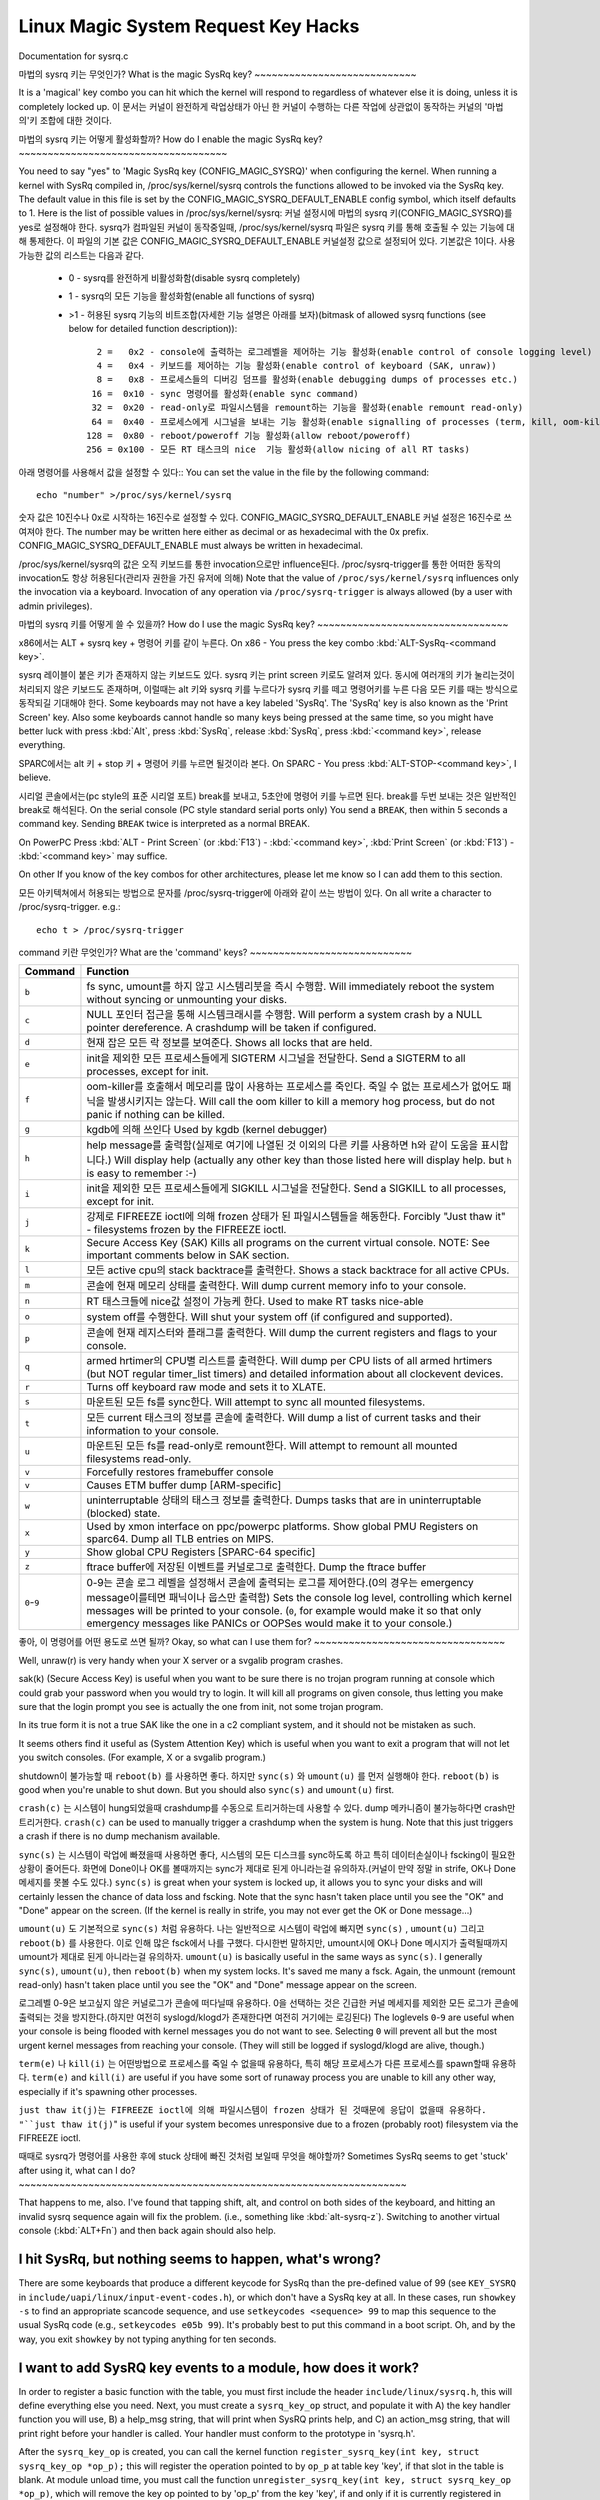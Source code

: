 Linux Magic System Request Key Hacks
====================================

Documentation for sysrq.c

마법의 sysrq 키는 무엇인가?
What is the magic SysRq key?
~~~~~~~~~~~~~~~~~~~~~~~~~~~~

It is a 'magical' key combo you can hit which the kernel will respond to regardless of whatever else it is doing, unless it is completely locked up.
이 문서는 커널이 완전하게 락업상태가 아닌 한 커널이 수행하는 다른 작업에 상관없이 동작하는 커널의 '마법의'키 조합에 대한 것이다.

마법의 sysrq 키는 어떻게 활성화할까?
How do I enable the magic SysRq key?
~~~~~~~~~~~~~~~~~~~~~~~~~~~~~~~~~~~~

You need to say "yes" to 'Magic SysRq key (CONFIG_MAGIC_SYSRQ)' when configuring the kernel. When running a kernel with SysRq compiled in, /proc/sys/kernel/sysrq controls the functions allowed to be invoked via the SysRq key. The default value in this file is set by the CONFIG_MAGIC_SYSRQ_DEFAULT_ENABLE config symbol, which itself defaults to 1. Here is the list of possible values in /proc/sys/kernel/sysrq:
커널 설정시에 마법의 sysrq 키(CONFIG_MAGIC_SYSRQ)를 yes로 설정해야 한다. sysrq가 컴파일된 커널이 동작중일때, /proc/sys/kernel/sysrq 파일은 sysrq 키를 통해 호출될 수 있는 기능에 대해 통제한다. 이 파일의 기본 값은 CONFIG_MAGIC_SYSRQ_DEFAULT_ENABLE 커널설정 값으로 설정되어 있다. 기본값은 1이다. 사용가능한 값의 리스트는 다음과 같다.

   -  0 - sysrq를 완전하게 비활성화함(disable sysrq completely)
   -  1 - sysrq의 모든 기능을 활성화함(enable all functions of sysrq)
   - >1 - 허용된 sysrq 기능의 비트조합(자세한 기능 설명은 아래를 보자)(bitmask of allowed sysrq functions (see below for detailed function description))::

          2 =   0x2 - console에 출력하는 로그레벨을 제어하는 기능 활성화(enable control of console logging level)
          4 =   0x4 - 키보드를 제어하는 기능 활성화(enable control of keyboard (SAK, unraw))
          8 =   0x8 - 프로세스들의 디버깅 덤프를 활성화(enable debugging dumps of processes etc.)
         16 =  0x10 - sync 명령어를 활성화(enable sync command)
         32 =  0x20 - read-only로 파일시스템을 remount하는 기능을 활성화(enable remount read-only)
         64 =  0x40 - 프로세스에게 시그널을 보내는 기능 활성화(enable signalling of processes (term, kill, oom-kill))
        128 =  0x80 - reboot/poweroff 기능 활성화(allow reboot/poweroff)
        256 = 0x100 - 모든 RT 태스크의 nice  기능 활성화(allow nicing of all RT tasks)

아래 명령어를 사용해서 값을 설정할 수 있다::
You can set the value in the file by the following command::

    echo "number" >/proc/sys/kernel/sysrq

숫자 값은 10진수나 0x로 시작하는 16진수로 설정할 수 있다. CONFIG_MAGIC_SYSRQ_DEFAULT_ENABLE 커널 설정은 16진수로 쓰여져야 한다.
The number may be written here either as decimal or as hexadecimal with the 0x prefix. CONFIG_MAGIC_SYSRQ_DEFAULT_ENABLE must always be written in hexadecimal.

/proc/sys/kernel/sysrq의 값은 오직 키보드를 통한 invocation으로만 influence된다. /proc/sysrq-trigger를 통한 어떠한 동작의 invocation도 항상 허용된다(관리자 권한을 가진 유저에 의해)
Note that the value of ``/proc/sys/kernel/sysrq`` influences only the invocation via a keyboard. Invocation of any operation via ``/proc/sysrq-trigger`` is always allowed (by a user with admin privileges).

마법의 sysrq 키를 어떻게 쓸 수 있을까?
How do I use the magic SysRq key?
~~~~~~~~~~~~~~~~~~~~~~~~~~~~~~~~~

x86에서는 ALT + sysrq key + 명령어 키를 같이 누른다.
On x86   - You press the key combo :kbd:`ALT-SysRq-<command key>`.

.. note::
sysrq 레이블이 붙은 키가 존재하지 않는 키보드도 있다. sysrq 키는 print screen 키로도 알려져 있다. 동시에 여러개의 키가 눌리는것이 처리되지 않은 키보드도 존재하며, 이럴때는 alt 키와 sysrq 키를 누르다가 sysrq 키를 떼고 명령어키를 누른 다음 모든 키를 때는 방식으로 동작되길 기대해야 한다.
Some keyboards may not have a key labeled 'SysRq'. The 'SysRq' key is also known as the 'Print Screen' key. Also some keyboards cannot handle so many keys being pressed at the same time, so you might have better luck with press :kbd:`Alt`, press :kbd:`SysRq`, release :kbd:`SysRq`, press :kbd:`<command key>`, release everything.

SPARC에서는 alt 키 + stop 키 + 명령어 키를 누르면 될것이라 본다.
On SPARC - You press :kbd:`ALT-STOP-<command key>`, I believe.

시리얼 콘솔에서는(pc style의 표준 시리얼 포트)
break를 보내고, 5초안에 명령어 키를 누르면 된다. break를 두번 보내는 것은 일반적인 break로 해석된다.
On the serial console (PC style standard serial ports only)
You send a ``BREAK``, then within 5 seconds a command key. Sending ``BREAK`` twice is interpreted as a normal BREAK.

On PowerPC
Press :kbd:`ALT - Print Screen` (or :kbd:`F13`) - :kbd:`<command key>`, :kbd:`Print Screen` (or :kbd:`F13`) - :kbd:`<command key>` may suffice.

On other
If you know of the key combos for other architectures, please let me know so I can add them to this section.

모든 아키텍쳐에서 허용되는 방법으로 문자를 /proc/sysrq-trigger에 아래와 같이 쓰는 방법이 있다.
On all write a character to /proc/sysrq-trigger.  e.g.::

		echo t > /proc/sysrq-trigger

command 키란 무엇인가?
What are the 'command' keys?
~~~~~~~~~~~~~~~~~~~~~~~~~~~~

=========== ===================================================================
Command	    Function
=========== ===================================================================
``b``	    fs sync, umount를 하지 않고 시스템리붓을 즉시 수행함.
            Will immediately reboot the system without syncing or unmounting your disks.

``c``	    NULL 포인터 접근을 통해 시스템크래시를 수행함.
            Will perform a system crash by a NULL pointer dereference.  A crashdump will be taken if configured.

``d``	    현재 잡은 모든 락 정보를 보여준다.
            Shows all locks that are held.

``e``	    init을 제외한 모든 프로세스들에게 SIGTERM 시그널을 전달한다.
            Send a SIGTERM to all processes, except for init.

``f``	    oom-killer를 호출해서 메모리를 많이 사용하는 프로세스를 죽인다. 죽일 수 없는 프로세스가 없어도 패닉을 발생시키지는 않는다.
            Will call the oom killer to kill a memory hog process, but do not panic if nothing can be killed.

``g``	    kgdb에 의해 쓰인다
            Used by kgdb (kernel debugger)

``h``	    help message를 출력함(실제로 여기에 나열된 것 이외의 다른 키를 사용하면 h와 같이  도움을 표시합니다.)
            Will display help (actually any other key than those listed here will display help. but ``h`` is easy to remember :-)

``i``	    init을 제외한 모든 프로세스들에게 SIGKILL 시그널을 전달한다.
            Send a SIGKILL to all processes, except for init.

``j``	    강제로 FIFREEZE ioctl에 의해 frozen 상태가 된 파일시스템들을 해동한다.
            Forcibly "Just thaw it" - filesystems frozen by the FIFREEZE ioctl.

``k``	    Secure Access Key (SAK) Kills all programs on the current virtual console. NOTE: See important comments below in SAK section.

``l``	    모든 active cpu의 stack backtrace를 출력한다.
            Shows a stack backtrace for all active CPUs.

``m``	    콘솔에 현재 메모리 상태를 출력한다.
            Will dump current memory info to your console.

``n``	    RT 태스크들에 nice값 설정이 가능케 한다.
            Used to make RT tasks nice-able

``o``	    system off를 수행한다.
            Will shut your system off (if configured and supported).

``p``	    콘솔에 현재 레지스터와 플래그를 출력한다.
            Will dump the current registers and flags to your console.

``q``	    armed hrtimer의 CPU별 리스트를 출력한다.
            Will dump per CPU lists of all armed hrtimers (but NOT regular timer_list timers) and detailed information about all clockevent devices.

``r``	    Turns off keyboard raw mode and sets it to XLATE.

``s``	    마운트된 모든 fs를 sync한다.
            Will attempt to sync all mounted filesystems.

``t``	    모든 current 태스크의 정보를 콘솔에 출력한다.
            Will dump a list of current tasks and their information to your console.

``u``	    마운트된 모든 fs를 read-only로 remount한다.
            Will attempt to remount all mounted filesystems read-only.

``v``	    Forcefully restores framebuffer console
``v``	    Causes ETM buffer dump [ARM-specific]

``w``	    uninterruptable 상태의 태스크 정보를 출력한다.
            Dumps tasks that are in uninterruptable (blocked) state.

``x``	    Used by xmon interface on ppc/powerpc platforms.  Show global PMU Registers on sparc64.  Dump all TLB entries on MIPS.

``y``	    Show global CPU Registers [SPARC-64 specific]

``z``	    ftrace buffer에 저장된 이벤트를 커널로그로 출력한다.
            Dump the ftrace buffer

``0``-``9`` 0-9는 콘솔 로그 레벨을 설정해서 콘솔에 출력되는 로그를 제어한다.(0의 경우는 emergency message이를테면 패닉이나 웁스만 출력함)
            Sets the console log level, controlling which kernel messages will be printed to your console. (``0``, for example would make it so that only emergency messages like PANICs or OOPSes would make it to your console.)
=========== ===================================================================

좋아, 이 명령어를 어떤 용도로 쓰면 될까?
Okay, so what can I use them for?
~~~~~~~~~~~~~~~~~~~~~~~~~~~~~~~~~

Well, unraw(r) is very handy when your X server or a svgalib program crashes.

sak(k) (Secure Access Key) is useful when you want to be sure there is no trojan program running at console which could grab your password when you would try to login. It will kill all programs on given console, thus letting you make sure that the login prompt you see is actually the one from init, not some trojan program.

.. important::

In its true form it is not a true SAK like the one in a c2 compliant system, and it should not be mistaken as such.

It seems others find it useful as (System Attention Key) which is useful when you want to exit a program that will not let you switch consoles.
(For example, X or a svgalib program.)

shutdown이 불가능할 때 ``reboot(b)`` 를 사용하면 좋다. 하지만 ``sync(s)`` 와 ``umount(u)`` 를 먼저 실행해야 한다.
``reboot(b)`` is good when you're unable to shut down. But you should also ``sync(s)`` and ``umount(u)`` first.

``crash(c)`` 는 시스템이 hung되었을때 crashdump를 수동으로 트리거하는데 사용할 수 있다.  dump 메카니즘이 불가능하다면 crash만 트리거한다.
``crash(c)`` can be used to manually trigger a crashdump when the system is hung.  Note that this just triggers a crash if there is no dump mechanism available.

``sync(s)`` 는 시스템이 락업에 빠졌을때 사용하면 좋다, 시스템의 모든 디스크를 sync하도록 하고 특히 데이터손실이나 fscking이 필요한 상황이 줄어든다. 화면에 Done이나 OK를 볼때까지는 sync가 제대로 된게 아니라는걸 유의하자.(커널이 만약 정말 in strife, OK나 Done 메세지를 못볼 수도 있다.)
``sync(s)`` is great when your system is locked up, it allows you to sync your disks and will certainly lessen the chance of data loss and fscking. Note that the sync hasn't taken place until you see the "OK" and "Done" appear on the screen. (If the kernel is really in strife, you may not ever get the OK or Done message...)

``umount(u)`` 도 기본적으로 ``sync(s)`` 처럼 유용하다. 나는 일반적으로 시스템이 락업에 빠지면 ``sync(s)`` , ``umount(u)`` 그리고 ``reboot(b)`` 를 사용한다. 이로 인해 많은 fsck에서 나를 구했다. 다시한번 말하지만, umount시에 OK나 Done 메시지가 출력될때까지 umount가 제대로 된게 아니라는걸 유의하자.
``umount(u)`` is basically useful in the same ways as ``sync(s)``. I generally ``sync(s)``, ``umount(u)``, then ``reboot(b)`` when my system locks. It's saved me many a fsck. Again, the unmount (remount read-only) hasn't taken place until you see the "OK" and "Done" message appear on the screen.

로그레벨 0-9은 보고싶지 않은 커널로그가 콘솔에 떠다닐때 유용하다. 0을 선택하는 것은 긴급한 커널 메세지를 제외한 모든 로그가 콘솔에 출력되는 것을 방지한다.(하지만 여전히 syslogd/klogd가 존재한다면 여전히 거기에는 로깅된다)
The loglevels ``0``-``9`` are useful when your console is being flooded with kernel messages you do not want to see. Selecting ``0`` will prevent all but the most urgent kernel messages from reaching your console. (They will still be logged if syslogd/klogd are alive, though.)

``term(e)`` 나 ``kill(i)`` 는 어떤방법으로 프로세스를 죽일 수 없을때 유용하다, 특히 해당 프로세스가 다른 프로세스를 spawn할때 유용하다.
``term(e)`` and ``kill(i)`` are useful if you have some sort of runaway process you are unable to kill any other way, especially if it's spawning other processes.

``just thaw it(j)는 FIFREEZE ioctl에 의해 파일시스템이 frozen 상태가 된 것때문에 응답이 없을때 유용하다.
"``just thaw it(j)``" is useful if your system becomes unresponsive due to a frozen (probably root) filesystem via the FIFREEZE ioctl.

때때로 sysrq가 명령어를 사용한 후에 stuck 상태에 빠진 것처럼 보일때 무엇을 해야할까?
Sometimes SysRq seems to get 'stuck' after using it, what can I do?
~~~~~~~~~~~~~~~~~~~~~~~~~~~~~~~~~~~~~~~~~~~~~~~~~~~~~~~~~~~~~~~~~~~

That happens to me, also. I've found that tapping shift, alt, and control on both sides of the keyboard, and hitting an invalid sysrq sequence again will fix the problem. (i.e., something like :kbd:`alt-sysrq-z`). Switching to another virtual console (:kbd:`ALT+Fn`) and then back again should also help.

I hit SysRq, but nothing seems to happen, what's wrong?
~~~~~~~~~~~~~~~~~~~~~~~~~~~~~~~~~~~~~~~~~~~~~~~~~~~~~~~

There are some keyboards that produce a different keycode for SysRq than the pre-defined value of 99 (see ``KEY_SYSRQ`` in ``include/uapi/linux/input-event-codes.h``), or which don't have a SysRq key at all. In these cases, run ``showkey -s`` to find an appropriate scancode sequence, and use ``setkeycodes <sequence> 99`` to map this sequence to the usual SysRq code (e.g., ``setkeycodes e05b 99``). It's probably best to put this command in a boot script. Oh, and by the way, you exit ``showkey`` by not typing anything for ten seconds.

I want to add SysRQ key events to a module, how does it work?
~~~~~~~~~~~~~~~~~~~~~~~~~~~~~~~~~~~~~~~~~~~~~~~~~~~~~~~~~~~~~

In order to register a basic function with the table, you must first include the header ``include/linux/sysrq.h``, this will define everything else you need.  Next, you must create a ``sysrq_key_op`` struct, and populate it with A) the key handler function you will use, B) a help_msg string, that will print when SysRQ prints help, and C) an action_msg string, that will print right before your handler is called. Your handler must conform to the prototype in 'sysrq.h'.

After the ``sysrq_key_op`` is created, you can call the kernel function ``register_sysrq_key(int key, struct sysrq_key_op *op_p);`` this will register the operation pointed to by ``op_p`` at table key 'key', if that slot in the table is blank. At module unload time, you must call the function ``unregister_sysrq_key(int key, struct sysrq_key_op *op_p)``, which will remove the key op pointed to by 'op_p' from the key 'key', if and only if it is currently registered in that slot. This is in case the slot has been overwritten since you registered it.

The Magic SysRQ system works by registering key operations against a key op lookup table, which is defined in 'drivers/tty/sysrq.c'. This key table has a number of operations registered into it at compile time, but is mutable, and 2 functions are exported for interface to it::

	register_sysrq_key and unregister_sysrq_key.

Of course, never ever leave an invalid pointer in the table. I.e., when your module that called register_sysrq_key() exits, it must call unregister_sysrq_key() to clean up the sysrq key table entry that it used.  Null pointers in the table are always safe. :)

If for some reason you feel the need to call the handle_sysrq function from within a function called by handle_sysrq, you must be aware that you are in a lock (you are also in an interrupt handler, which means don't sleep!), so you must call ``__handle_sysrq_nolock`` instead.

When I hit a SysRq key combination only the header appears on the console?
~~~~~~~~~~~~~~~~~~~~~~~~~~~~~~~~~~~~~~~~~~~~~~~~~~~~~~~~~~~~~~~~~~~~~~~~~~

Sysrq output is subject to the same console loglevel control as all other console output.  This means that if the kernel was booted 'quiet' as is common on distro kernels the output may not appear on the actual console, even though it will appear in the dmesg buffer, and be accessible via the dmesg command and to the consumers of ``/proc/kmsg``.  As a specific exception the header line from the sysrq command is passed to all console consumers as if the current loglevel was maximum.  If only the header is emitted it is almost certain that the kernel loglevel is too low.  Should you require the output on the console channel then you will need to temporarily up the console loglevel using :kbd:`alt-sysrq-8` or::

    echo 8 > /proc/sysrq-trigger

Remember to return the loglevel to normal after triggering the sysrq command you are interested in.

I have more questions, who can I ask?
~~~~~~~~~~~~~~~~~~~~~~~~~~~~~~~~~~~~~

Just ask them on the linux-kernel mailing list:
	linux-kernel@vger.kernel.org

Credits
~~~~~~~

Written by Mydraal <vulpyne@vulpyne.net>
Updated by Adam Sulmicki <adam@cfar.umd.edu>
Updated by Jeremy M. Dolan <jmd@turbogeek.org> 2001/01/28 10:15:59
Added to by Crutcher Dunnavant <crutcher+kernel@datastacks.com>
